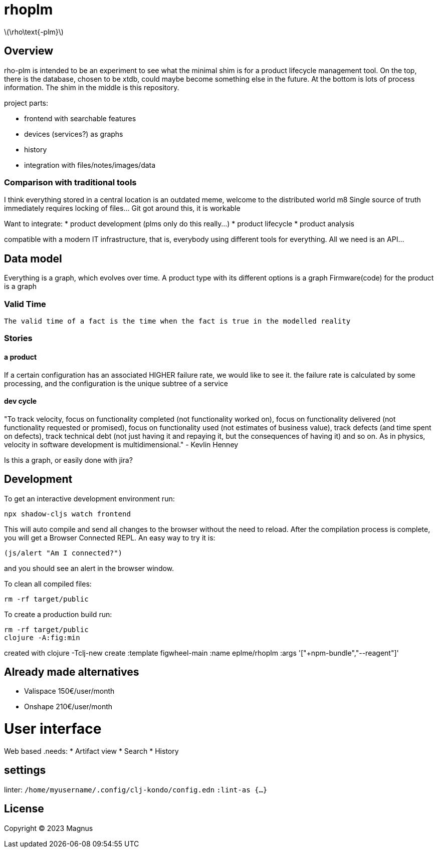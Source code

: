 :stem: latexmath

# rhoplm

stem:[\rho\text{-plm}]

## Overview

rho-plm is intended to be an experiment to see what the minimal shim is for a product lifecycle management tool.
On the top, there is the database, chosen to be xtdb, could maybe become something else in the future.
At the bottom is lots of process information.
The shim in the middle is this repository.

project parts:

* frontend with searchable features
* devices (services?) as graphs
* history
* integration with files/notes/images/data

### Comparison with traditional tools

I think everything stored in a central location is an outdated meme, welcome to the distributed world m8
Single source of truth immediately requires locking of files... Git got around this, it is workable

Want to integrate:
* product development (plms only do this really...)
* product lifecycle  
* product analysis

compatible with a modern IT infrastructure, that is, everybody using different tools for everything.
All we need is an API...

## Data model

Everything is a graph, which evolves over time. 
A product type with its different options is a graph 
Firmware(code) for the product is a graph

### Valid Time

    The valid time of a fact is the time when the fact is true in the modelled reality


### Stories

#### a product
If a certain configuration has an associated HIGHER failure rate, we would like to see it.
the failure rate is calculated by some processing, and the configuration is the unique subtree of a service

#### dev cycle
"To track velocity, focus on functionality completed (not functionality worked on), focus on functionality delivered (not functionality requested or promised), focus on functionality used (not estimates of business value), track defects (and time spent on defects), track technical debt (not just having it and repaying it, but the consequences of having it) and so on. As in physics, velocity in software development is multidimensional." - Kevlin Henney  

Is this a graph, or easily done with jira?


## Development

To get an interactive development environment run:

 npx shadow-cljs watch frontend

This will auto compile and send all changes to the browser without the
need to reload. After the compilation process is complete, you will
get a Browser Connected REPL. An easy way to try it is:

    (js/alert "Am I connected?")

and you should see an alert in the browser window.

To clean all compiled files:

    rm -rf target/public

To create a production build run:

	rm -rf target/public
	clojure -A:fig:min

created with 
clojure -Tclj-new create :template figwheel-main :name eplme/rhoplm :args '["+npm-bundle","--reagent"]'

## Already made alternatives 

* Valispace 150€/user/month
* Onshape 210€/user/month

# User interface

Web based
.needs:
* Artifact view
* Search
* History

## settings

linter:
`/home/myusername/.config/clj-kondo/config.edn`
`:lint-as {...}`

## License

Copyright © 2023 Magnus